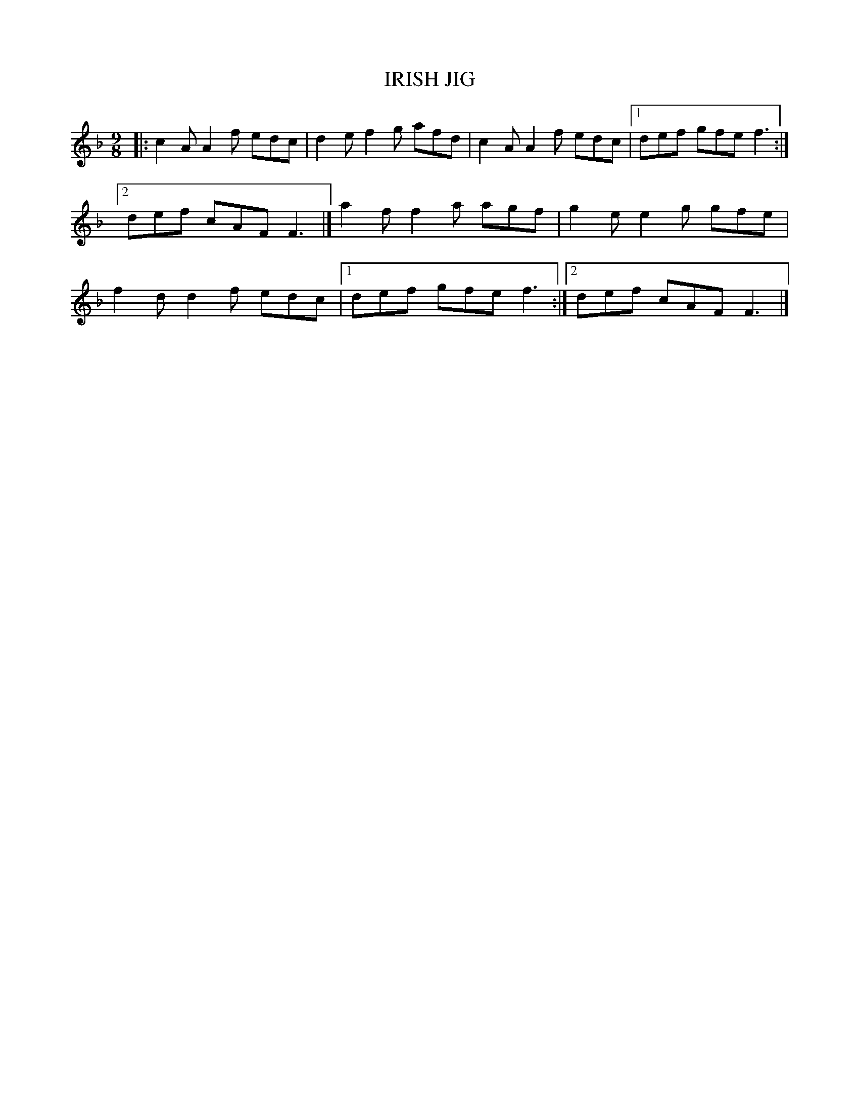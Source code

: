 X: 20013
T: IRISH JIG
%R: slip-jig
B: W. Hamilton "Universal Tune-Book" Vol. 2 Glasgow 1846 p.1 #3
S: http://s3-eu-west-1.amazonaws.com/itma.dl.printmaterial/book_pdfs/hamiltonvol2web.pdf
Z: 2016 John Chambers <jc:trillian.mit.edu>
M: 9/8
L: 1/8
K: F
%%stretchstaff 0
% - - - - - - - - - - - - - - - - - - - - - - - - -
|:\
c2A A2f edc | d2e f2g afd | c2A A2f edc |1 def gfe f3 :|2 def cAF F3 |] a2f f2a agf |\
g2e e2g gfe | f2d d2f edc |1 def gfe f3 :|2 def cAF F3 |]
% - - - - - - - - - - - - - - - - - - - - - - - - -
